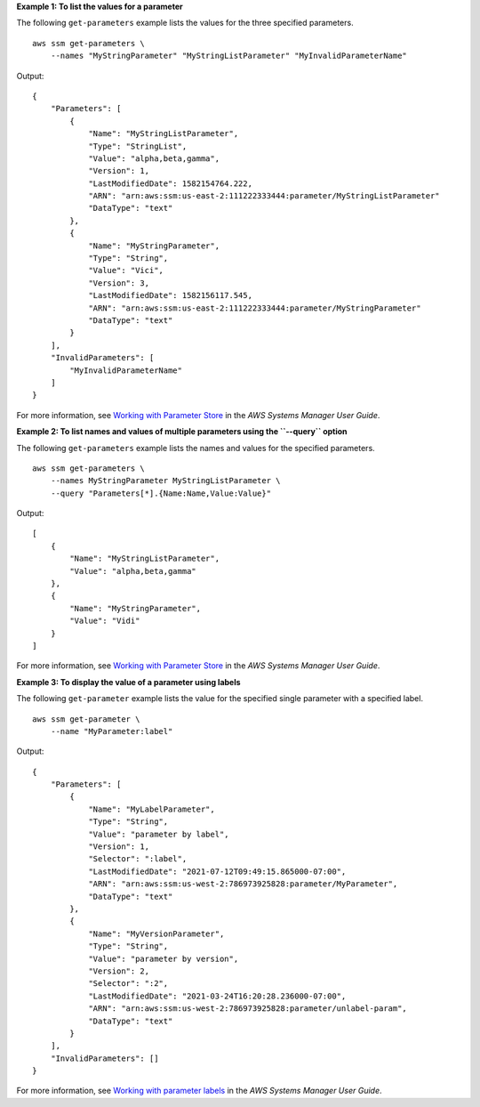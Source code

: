 **Example 1: To list the values for a parameter**

The following ``get-parameters`` example lists the values for the three specified parameters. ::

    aws ssm get-parameters \
        --names "MyStringParameter" "MyStringListParameter" "MyInvalidParameterName"

Output::

    {
        "Parameters": [
            {
                "Name": "MyStringListParameter",
                "Type": "StringList",
                "Value": "alpha,beta,gamma",
                "Version": 1,
                "LastModifiedDate": 1582154764.222,
                "ARN": "arn:aws:ssm:us-east-2:111222333444:parameter/MyStringListParameter"
                "DataType": "text"
            },
            {
                "Name": "MyStringParameter",
                "Type": "String",
                "Value": "Vici",
                "Version": 3,
                "LastModifiedDate": 1582156117.545,
                "ARN": "arn:aws:ssm:us-east-2:111222333444:parameter/MyStringParameter"
                "DataType": "text"
            }
        ],
        "InvalidParameters": [
            "MyInvalidParameterName"
        ]
    }

For more information, see `Working with Parameter Store <https://docs.aws.amazon.com/systems-manager/latest/userguide/parameter-store-working-with.html>`__ in the *AWS Systems Manager User Guide*.

**Example 2: To list names and values of multiple parameters using the ``--query`` option**

The following ``get-parameters`` example lists the names and values for the specified parameters. ::

    aws ssm get-parameters \
        --names MyStringParameter MyStringListParameter \
        --query "Parameters[*].{Name:Name,Value:Value}"

Output::

    [
        {
            "Name": "MyStringListParameter",
            "Value": "alpha,beta,gamma"
        },
        {
            "Name": "MyStringParameter",
            "Value": "Vidi"
        }
    ]

For more information, see `Working with Parameter Store <https://docs.aws.amazon.com/systems-manager/latest/userguide/parameter-store-working-with.html>`__ in the *AWS Systems Manager User Guide*.

**Example 3: To display the value of a parameter using labels**

The following ``get-parameter`` example lists the value for the specified single parameter with a specified label. ::

    aws ssm get-parameter \
        --name "MyParameter:label"

Output::

    {
        "Parameters": [
            {
                "Name": "MyLabelParameter",
                "Type": "String",
                "Value": "parameter by label",
                "Version": 1,
                "Selector": ":label",
                "LastModifiedDate": "2021-07-12T09:49:15.865000-07:00",
                "ARN": "arn:aws:ssm:us-west-2:786973925828:parameter/MyParameter",
                "DataType": "text"
            },
            {
                "Name": "MyVersionParameter",
                "Type": "String",
                "Value": "parameter by version",
                "Version": 2,
                "Selector": ":2",
                "LastModifiedDate": "2021-03-24T16:20:28.236000-07:00",
                "ARN": "arn:aws:ssm:us-west-2:786973925828:parameter/unlabel-param",
                "DataType": "text"
            }
        ],
        "InvalidParameters": []
    }

For more information, see `Working with parameter labels <https://docs.aws.amazon.com/systems-manager/latest/userguide/sysman-paramstore-labels.html>`__ in the *AWS Systems Manager User Guide*.
